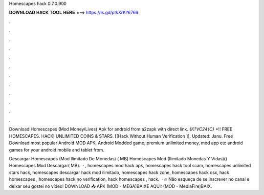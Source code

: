 Homescapes hack 0.7.0.900



𝐃𝐎𝐖𝐍𝐋𝐎𝐀𝐃 𝐇𝐀𝐂𝐊 𝐓𝐎𝐎𝐋 𝐇𝐄𝐑𝐄 ===> https://is.gd/ptkXrK?6766



.



.



.



.



.



.



.



.



.



.



.



.

Download Homescapes (Mod Money/Lives) Apk for android from a2zapk with direct link. `{K?VC24{C}` *!! FREE HOMESCAPES. HACK! UNLIMITED COINS & STARS. [[Hack Without Human Verification ]]. Updated: Janu. Free Download most popular Android MOD APK, Android Modded game, premium unlimited money, mod app etc android games for your android mobile and tablet from.

Descargar Homescapes (Mod Ilimitado De Monedas) ( MB) Homescapes Mod (Ilimitado Monedas Y Vidas)() Homescapes Mod Descargar( MB).  · , homescapes mod hack apk, homescapes hack tool scam, homescapes unlimited stars hack, homescapes descargar hack mod ilimitado, homescapes hack zone, homescapes hack osx, hack homescapes , homescapes hack no verification, hack homescapes , hack.  · 🔥 Não esqueça de se inscrever no canal e deixar seu gostei no vídeo! DOWNLOAD 📥 APK (MOD - MEGA)BAIXE AQUI: (MOD - MediaFire)BAIX.
